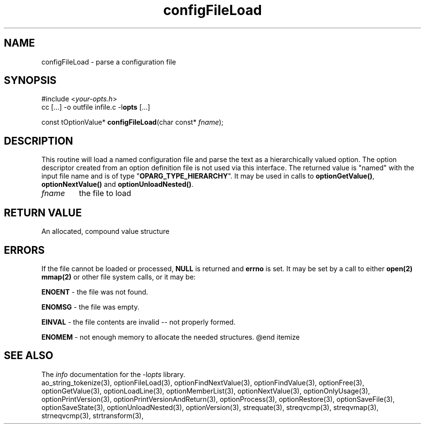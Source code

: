 .TH configFileLoad 3 2014-08-30 "" "Programmer's Manual"
.\"  DO NOT EDIT THIS FILE   (configFileLoad.3)
.\"
.\"  It has been AutoGen-ed
.\"  From the definitions    ./funcs.def
.\"  and the template file   agman3.tpl
.SH NAME
configFileLoad - parse a configuration file
.sp 1
.SH SYNOPSIS

#include <\fIyour-opts.h\fP>
.br
cc [...] -o outfile infile.c -l\fBopts\fP [...]
.sp 1
const tOptionValue* \fBconfigFileLoad\fP(char const* \fIfname\fP);
.sp 1
.SH DESCRIPTION
This routine will load a named configuration file and parse the
text as a hierarchically valued option.  The option descriptor
created from an option definition file is not used via this interface.
The returned value is "named" with the input file name and is of
type "\fBOPARG_TYPE_HIERARCHY\fP".  It may be used in calls to
\fBoptionGetValue()\fP, \fBoptionNextValue()\fP and
\fBoptionUnloadNested()\fP.
.TP
.IR fname
the file to load
.sp 1
.SH RETURN VALUE
An allocated, compound value structure
.sp 1
.SH ERRORS
If the file cannot be loaded or processed, \fBNULL\fP is returned and
\fBerrno\fP is set.  It may be set by a call to either \fBopen(2)\fP
\fBmmap(2)\fP or other file system calls, or it may be:
.sp 1ize @bullet
.sp 1
\fBENOENT\fP \- the file was not found.
.sp 1
\fBENOMSG\fP \- the file was empty.
.sp 1
\fBEINVAL\fP \- the file contents are invalid \-- not properly formed.
.sp 1
\fBENOMEM\fP \- not enough memory to allocate the needed structures.
@end itemize
.SH SEE ALSO
The \fIinfo\fP documentation for the -l\fIopts\fP library.
.br
ao_string_tokenize(3), optionFileLoad(3), optionFindNextValue(3), optionFindValue(3), optionFree(3), optionGetValue(3), optionLoadLine(3), optionMemberList(3), optionNextValue(3), optionOnlyUsage(3), optionPrintVersion(3), optionPrintVersionAndReturn(3), optionProcess(3), optionRestore(3), optionSaveFile(3), optionSaveState(3), optionUnloadNested(3), optionVersion(3), strequate(3), streqvcmp(3), streqvmap(3), strneqvcmp(3), strtransform(3),
